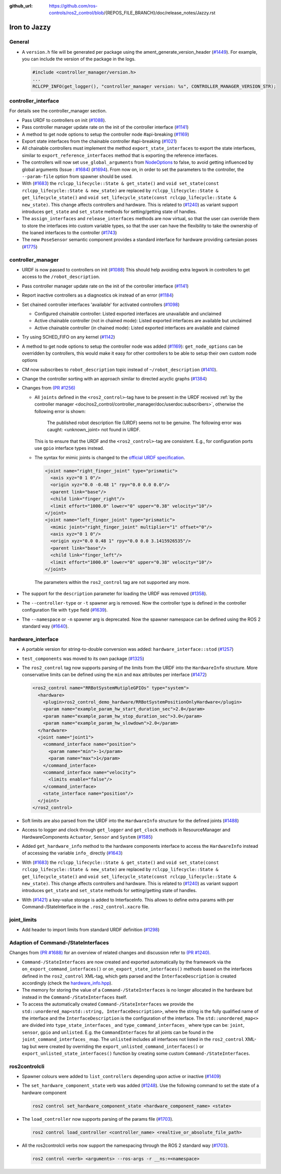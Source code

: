 :github_url: https://github.com/ros-controls/ros2_control/blob/{REPOS_FILE_BRANCH}/doc/release_notes/Jazzy.rst

Iron to Jazzy
^^^^^^^^^^^^^^^^^^^^^^^^^^^^^^^^^^^^^

General
*******
* A ``version.h`` file will be generated per package using the ament_generate_version_header  (`#1449 <https://github.com/ros-controls/ros2_control/pull/1449>`_). For example, you can include the version of the package in the logs.

  .. code-block:: cpp

    #include <controller_manager/version.h>
    ...
    RCLCPP_INFO(get_logger(), "controller_manager version: %s", CONTROLLER_MANAGER_VERSION_STR);

controller_interface
********************
For details see the controller_manager section.

* Pass URDF to controllers on init (`#1088 <https://github.com/ros-controls/ros2_control/pull/1088>`_).
* Pass controller manager update rate on the init of the controller interface  (`#1141 <https://github.com/ros-controls/ros2_control/pull/1141>`_)
* A method to get node options to setup the controller node #api-breaking (`#1169 <https://github.com/ros-controls/ros2_control/pull/1169>`_)
* Export state interfaces from the chainable controller #api-breaking (`#1021 <https://github.com/ros-controls/ros2_control/pull/1021>`_)
* All chainable controllers must implement the method ``export_state_interfaces`` to export the state interfaces, similar to ``export_reference_interfaces`` method that is exporting the reference interfaces.
* The controllers will now set ``use_global_arguments`` from `NodeOptions <https://docs.ros.org/en/rolling/p/rclcpp/generated/classrclcpp_1_1NodeOptions.html#_CPPv4N6rclcpp11NodeOptions20use_global_argumentsEb>`__ to false, to avoid getting influenced by global arguments (Issue : `#1684 <https://github.com/ros-controls/ros2_control/issues/1684>`_) (`#1694 <https://github.com/ros-controls/ros2_control/pull/1694>`_). From now on, in order to set the parameters to the controller, the ``--param-file`` option from spawner should be used.
* With (`#1683 <https://github.com/ros-controls/ros2_control/pull/1683>`_) the ``rclcpp_lifecycle::State & get_state()`` and ``void set_state(const rclcpp_lifecycle::State & new_state)`` are replaced by ``rclcpp_lifecycle::State & get_lifecycle_state()`` and ``void set_lifecycle_state(const rclcpp_lifecycle::State & new_state)``. This change affects controllers and hardware. This is related to (`#1240 <https://github.com/ros-controls/ros2_control/pull/1240>`_) as variant support introduces ``get_state`` and ``set_state`` methods for setting/getting state of handles.
* The ``assign_interfaces`` and ``release_interfaces`` methods are now virtual, so that the user can override them to store the interfaces into custom variable types, so that the user can have the flexibility to take the ownership of the loaned interfaces to the controller (`#1743 <https://github.com/ros-controls/ros2_control/pull/1743>`_)
* The new ``PoseSensor`` semantic component provides a standard interface for hardware providing cartesian poses (`#1775 <https://github.com/ros-controls/ros2_control/pull/1775>`_)

controller_manager
******************
* URDF is now passed to controllers on init (`#1088 <https://github.com/ros-controls/ros2_control/pull/1088>`_)
  This should help avoiding extra legwork in controllers to get access to the ``/robot_description``.
* Pass controller manager update rate on the init of the controller interface (`#1141 <https://github.com/ros-controls/ros2_control/pull/1141>`_)
* Report inactive controllers as a diagnostics ok instead of an error (`#1184 <https://github.com/ros-controls/ros2_control/pull/1184>`_)
* Set chained controller interfaces 'available' for activated controllers (`#1098 <https://github.com/ros-controls/ros2_control/pull/1098>`_)

  *  Configured chainable controller: Listed exported interfaces are unavailable and unclaimed
  *  Active chainable controller (not in chained mode): Listed exported interfaces are available but unclaimed
  *  Active chainable controller (in chained mode): Listed exported interfaces are available and claimed
* Try using SCHED_FIFO on any kernel (`#1142 <https://github.com/ros-controls/ros2_control/pull/1142>`_)
* A method to get node options to setup the controller node was added (`#1169 <https://github.com/ros-controls/ros2_control/pull/1169>`_): ``get_node_options`` can be overridden by controllers, this would make it easy for other controllers to be able to setup their own custom node options
* CM now subscribes to ``robot_description`` topic instead of ``~/robot_description`` (`#1410 <https://github.com/ros-controls/ros2_control/pull/1410>`_).
* Change the controller sorting with an approach similar to directed acyclic graphs (`#1384 <https://github.com/ros-controls/ros2_control/pull/1384>`_)
* Changes from `(PR #1256) <https://github.com/ros-controls/ros2_control/pull/1256>`__

  * All ``joints`` defined in the ``<ros2_control>``-tag have to be present in the URDF received :ref:`by the controller manager <doc/ros2_control/controller_manager/doc/userdoc:subscribers>`, otherwise the following error is shown:

      The published robot description file (URDF) seems not to be genuine. The following error was caught: <unknown_joint> not found in URDF.

    This is to ensure that the URDF and the ``<ros2_control>``-tag are consistent. E.g., for configuration ports use ``gpio`` interface types instead.

  * The syntax for mimic joints is changed to the `official URDF specification <https://wiki.ros.org/urdf/XML/joint>`__.

    .. code-block:: xml

      <joint name="right_finger_joint" type="prismatic">
        <axis xyz="0 1 0"/>
        <origin xyz="0.0 -0.48 1" rpy="0.0 0.0 0.0"/>
        <parent link="base"/>
        <child link="finger_right"/>
        <limit effort="1000.0" lower="0" upper="0.38" velocity="10"/>
      </joint>
      <joint name="left_finger_joint" type="prismatic">
        <mimic joint="right_finger_joint" multiplier="1" offset="0"/>
        <axis xyz="0 1 0"/>
        <origin xyz="0.0 0.48 1" rpy="0.0 0.0 3.1415926535"/>
        <parent link="base"/>
        <child link="finger_left"/>
        <limit effort="1000.0" lower="0" upper="0.38" velocity="10"/>
      </joint>

   The parameters within the ``ros2_control`` tag are not supported any more.
* The support for the ``description`` parameter for loading the URDF was removed (`#1358 <https://github.com/ros-controls/ros2_control/pull/1358>`_).
* The ``--controller-type`` or ``-t`` spawner arg is removed. Now the controller type is defined in the controller configuration file with ``type`` field (`#1639 <https://github.com/ros-controls/ros2_control/pull/1639>`_).
* The ``--namespace`` or ``-n`` spawner arg is deprecated. Now the spawner namespace can be defined using the ROS 2 standard way (`#1640 <https://github.com/ros-controls/ros2_control/pull/1640>`_).

hardware_interface
******************
* A portable version for string-to-double conversion was added: ``hardware_interface::stod`` (`#1257 <https://github.com/ros-controls/ros2_control/pull/1257>`_)
* ``test_components`` was moved to its own package (`#1325 <https://github.com/ros-controls/ros2_control/pull/1325>`_)
* The ``ros2_control`` tag now supports parsing of the limits from the URDF into the ``HardwareInfo`` structure. More conservative limits can be defined using the ``min`` and ``max`` attributes per interface (`#1472 <https://github.com/ros-controls/ros2_control/pull/1472>`_)

  .. code:: xml

    <ros2_control name="RRBotSystemMutipleGPIOs" type="system">
      <hardware>
        <plugin>ros2_control_demo_hardware/RRBotSystemPositionOnlyHardware</plugin>
        <param name="example_param_hw_start_duration_sec">2.0</param>
        <param name="example_param_hw_stop_duration_sec">3.0</param>
        <param name="example_param_hw_slowdown">2.0</param>
      </hardware>
      <joint name="joint1">
        <command_interface name="position">
          <param name="min">-1</param>
          <param name="max">1</param>
        </command_interface>
        <command_interface name="velocity">
          <limits enable="false"/>
        </command_interface>
        <state_interface name="position"/>
      </joint>
    </ros2_control>

* Soft limits are also parsed from the URDF into the ``HardwareInfo`` structure for the defined joints (`#1488 <https://github.com/ros-controls/ros2_control/pull/1488>`_)
* Access to logger and clock through ``get_logger`` and ``get_clock`` methods in ResourceManager and HardwareComponents ``Actuator``, ``Sensor`` and ``System`` (`#1585 <https://github.com/ros-controls/ros2_control/pull/1585>`_)
* Added ``get_hardware_info`` method to the hardware components interface to access the ``HardwareInfo`` instead of accessing the variable ``info_`` directly (`#1643 <https://github.com/ros-controls/ros2_control/pull/1643>`_)
* With (`#1683 <https://github.com/ros-controls/ros2_control/pull/1683>`_) the ``rclcpp_lifecycle::State & get_state()`` and ``void set_state(const rclcpp_lifecycle::State & new_state)`` are replaced by ``rclcpp_lifecycle::State & get_lifecycle_state()`` and ``void set_lifecycle_state(const rclcpp_lifecycle::State & new_state)``. This change affects controllers and hardware. This is related to (`#1240 <https://github.com/ros-controls/ros2_control/pull/1240>`_) as variant support introduces ``get_state`` and ``set_state`` methods for setting/getting state of handles.
* With (`#1421 <https://github.com/ros-controls/ros2_control/pull/1421>`_) a key-value storage is added to InterfaceInfo. This allows to define extra params with per Command-/StateInterface in the ``.ros2_control.xacro`` file.

joint_limits
************
* Add header to import limits from standard URDF definition (`#1298 <https://github.com/ros-controls/ros2_control/pull/1298>`_)

Adaption of Command-/StateInterfaces
***************************************
Changes from `(PR #1688) <https://github.com/ros-controls/ros2_control/pull/1688>`_ for an overview of related changes and discussion refer to `(PR #1240) <https://github.com/ros-controls/ros2_control/pull/1240>`_.

* ``Command-/StateInterfaces`` are now created and exported automatically by the framework via the ``on_export_command_interfaces()`` or ``on_export_state_interfaces()`` methods based on the interfaces defined in the ``ros2_control`` XML-tag, which gets parsed and the ``InterfaceDescription`` is created accordingly (check the `hardware_info.hpp <https://github.com/ros-controls/ros2_control/tree/{REPOS_FILE_BRANCH}/hardware_interface/include/hardware_interface/hardware_info.hpp>`__).
* The memory for storing the value of a ``Command-/StateInterfaces`` is no longer allocated in the hardware but instead in the ``Command-/StateInterfaces`` itself.
* To access the automatically created ``Command-/StateInterfaces`` we provide the ``std::unordered_map<std::string, InterfaceDescription>``, where the string is the fully qualified name of the interface and the ``InterfaceDescription`` is the configuration of the interface. The ``std::unordered_map<>`` are divided into ``type_state_interfaces_`` and ``type_command_interfaces_`` where type can be: ``joint``, ``sensor``, ``gpio`` and ``unlisted``. E.g. the ``CommandInterfaces`` for all joints can be found in the  ``joint_command_interfaces_`` map. The ``unlisted`` includes all interfaces not listed in the ``ros2_control`` XML-tag but were created by overriding the ``export_unlisted_command_interfaces()`` or ``export_unlisted_state_interfaces()`` function by creating some custom ``Command-/StateInterfaces``.


ros2controlcli
**************
* Spawner colours were added to ``list_controllers`` depending upon active or inactive (`#1409 <https://github.com/ros-controls/ros2_control/pull/1409>`_)
* The ``set_hardware_component_state`` verb was added (`#1248 <https://github.com/ros-controls/ros2_control/pull/1248>`_). Use the following command to set the state of a hardware component

  .. code-block:: bash

    ros2 control set_hardware_component_state <hardware_component_name> <state>

* The ``load_controller`` now supports parsing of the params file (`#1703 <https://github.com/ros-controls/ros2_control/pull/1703>`_).

  .. code-block:: bash

    ros2 control load_controller <controller_name> <realtive_or_absolute_file_path>

* All the ros2controlcli verbs now support the namespacing through the ROS 2 standard way (`#1703 <https://github.com/ros-controls/ros2_control/pull/1703>`_).

  .. code-block:: bash

    ros2 control <verb> <arguments> --ros-args -r __ns:=<namespace>
